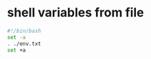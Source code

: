 * shell variables from file
:PROPERTIES:
:CUSTOM_ID: shell-variables-from-file
:END:
#+begin_src sh
#!/bin/bash
set -a
. ./env.txt
set +a
#+end_src
